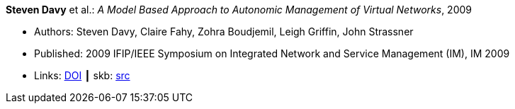 *Steven Davy* et al.: _A Model Based Approach to Autonomic Management of Virtual Networks_, 2009

* Authors: Steven Davy, Claire Fahy, Zohra Boudjemil, Leigh Griffin, John Strassner
* Published: 2009 IFIP/IEEE Symposium on Integrated Network and Service Management (IM), IM 2009
* Links:
       link:https://doi.org/10.1109/INM.2009.5188882[DOI]
    ┃ skb: link:https://github.com/vdmeer/skb/tree/master/library/inproceedings/2000/davy-im-2009.adoc[src]
ifdef::local[]
    ┃ link:/library/inproceedings/2000/davy-im-2009.pdf[PDF]
    ┃ link:/library/inproceedings/2000/davy-im-2009.ppt[PPT]
endif::[]


